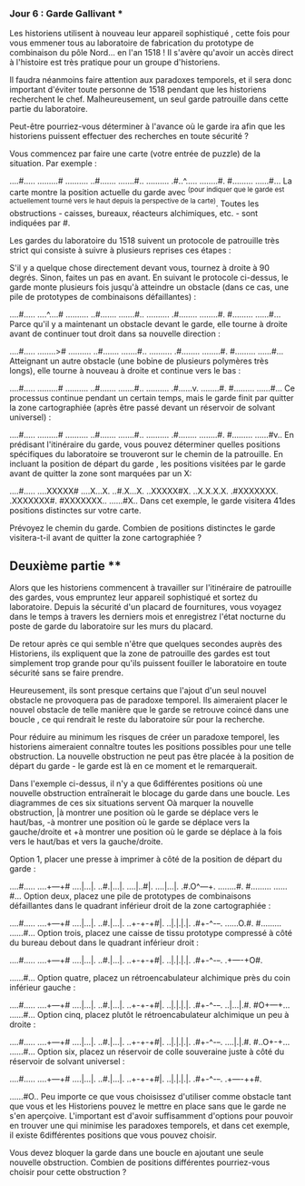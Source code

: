 *** Jour 6 : Garde Gallivant ***
Les historiens utilisent à nouveau leur appareil sophistiqué , cette fois pour vous emmener tous au laboratoire de fabrication du prototype de combinaison du pôle Nord... en l'an 1518 ! Il s'avère qu'avoir un accès direct à l'histoire est très pratique pour un groupe d'historiens.

Il faudra néanmoins faire attention aux paradoxes temporels, et il sera donc important d'éviter toute personne de 1518 pendant que les historiens recherchent le chef. Malheureusement, un seul garde patrouille dans cette partie du laboratoire.

Peut-être pourriez-vous déterminer à l'avance où le garde ira afin que les historiens puissent effectuer des recherches en toute sécurité ?

Vous commencez par faire une carte (votre entrée de puzzle) de la situation. Par exemple :

....#.....
.........#
..........
..#.......
.......#..
..........
.#..^.....
........#.
#.........
......#...
La carte montre la position actuelle du garde avec ^(pour indiquer que le garde est actuellement tourné vers le haut depuis la perspective de la carte). Toutes les obstructions - caisses, bureaux, réacteurs alchimiques, etc. - sont indiquées par #.

Les gardes du laboratoire du 1518 suivent un protocole de patrouille très strict qui consiste à suivre à plusieurs reprises ces étapes :

S'il y a quelque chose directement devant vous, tournez à droite à 90 degrés.
Sinon, faites un pas en avant.
En suivant le protocole ci-dessus, le garde monte plusieurs fois jusqu'à atteindre un obstacle (dans ce cas, une pile de prototypes de combinaisons défaillantes) :

....#.....
....^....#
..........
..#.......
.......#..
..........
.#........
........#.
#.........
......#...
Parce qu'il y a maintenant un obstacle devant le garde, elle tourne à droite avant de continuer tout droit dans sa nouvelle direction :

....#.....
........>#
..........
..#.......
.......#..
..........
.#........
........#.
#.........
......#...
Atteignant un autre obstacle (une bobine de plusieurs polymères très longs), elle tourne à nouveau à droite et continue vers le bas :

....#.....
.........#
..........
..#.......
.......#..
..........
.#......v.
........#.
#.........
......#...
Ce processus continue pendant un certain temps, mais le garde finit par quitter la zone cartographiée (après être passé devant un réservoir de solvant universel) :

....#.....
.........#
..........
..#.......
.......#..
..........
.#........
........#.
#.........
......#v..
En prédisant l'itinéraire du garde, vous pouvez déterminer quelles positions spécifiques du laboratoire se trouveront sur le chemin de la patrouille. En incluant la position de départ du garde , les positions visitées par le garde avant de quitter la zone sont marquées par un X:

....#.....
....XXXXX#
....X...X.
..#.X...X.
..XXXXX#X.
..X.X.X.X.
.#XXXXXXX.
.XXXXXXX#.
#XXXXXXX..
......#X..
Dans cet exemple, le garde visitera 41des positions distinctes sur votre carte.

Prévoyez le chemin du garde. Combien de positions distinctes le garde visitera-t-il avant de quitter la zone cartographiée ?


** Deuxième partie **
Alors que les historiens commencent à travailler sur l'itinéraire de patrouille des gardes, vous empruntez leur appareil sophistiqué et sortez du laboratoire. Depuis la sécurité d'un placard de fournitures, vous voyagez dans le temps à travers les derniers mois et enregistrez l'état nocturne du poste de garde du laboratoire sur les murs du placard.

De retour après ce qui semble n'être que quelques secondes auprès des Historiens, ils expliquent que la zone de patrouille des gardes est tout simplement trop grande pour qu'ils puissent fouiller le laboratoire en toute sécurité sans se faire prendre.

Heureusement, ils sont presque certains que l'ajout d'un seul nouvel obstacle ne provoquera pas de paradoxe temporel. Ils aimeraient placer le nouvel obstacle de telle manière que le garde se retrouve coincé dans une boucle , ce qui rendrait le reste du laboratoire sûr pour la recherche.

Pour réduire au minimum les risques de créer un paradoxe temporel, les historiens aimeraient connaître toutes les positions possibles pour une telle obstruction. La nouvelle obstruction ne peut pas être placée à la position de départ du garde - le garde est là en ce moment et le remarquerait.

Dans l'exemple ci-dessus, il n'y a que 6différentes positions où une nouvelle obstruction entraînerait le blocage du garde dans une boucle. Les diagrammes de ces six situations servent Oà marquer la nouvelle obstruction, |à montrer une position où le garde se déplace vers le haut/bas, -à montrer une position où le garde se déplace vers la gauche/droite et +à montrer une position où le garde se déplace à la fois vers le haut/bas et vers la gauche/droite.

Option 1, placer une presse à imprimer à côté de la position de départ du garde :

....#.....
....+---+#
....|...|.
..#.|...|.
....|..#|.
....|...|.
.#.O^---+.
........#.
#.........
......#...
Option deux, placez une pile de prototypes de combinaisons défaillantes dans le quadrant inférieur droit de la zone cartographiée :


....#.....
....+---+#
....|...|.
..#.|...|.
..+-+-+#|.
..|.|.|.|.
.#+-^-+-+.
......O.#.
#.........
......#...
Option trois, placez une caisse de tissu prototype compressé à côté du bureau debout dans le quadrant inférieur droit :

....#.....
....+---+#
....|...|.
..#.|...|.
..+-+-+#|.
..|.|.|.|.
.#+-^-+-+.
.+----+O#.
#+----+...
......#...
Option quatre, placez un rétroencabulateur alchimique près du coin inférieur gauche :

....#.....
....+---+#
....|...|.
..#.|...|.
..+-+-+#|.
..|.|.|.|.
.#+-^-+-+.
..|...|.#.
#O+---+...
......#...
Option cinq, placez plutôt le rétroencabulateur alchimique un peu à droite :

....#.....
....+---+#
....|...|.
..#.|...|.
..+-+-+#|.
..|.|.|.|.
.#+-^-+-+.
....|.|.#.
#..O+-+...
......#...
Option six, placez un réservoir de colle souveraine juste à côté du réservoir de solvant universel :

....#.....
....+---+#
....|...|.
..#.|...|.
..+-+-+#|.
..|.|.|.|.
.#+-^-+-+.
.+----++#.
#+----++..
......#O..
Peu importe ce que vous choisissez d'utiliser comme obstacle tant que vous et les Historiens pouvez le mettre en place sans que le garde ne s'en aperçoive. L'important est d'avoir suffisamment d'options pour pouvoir en trouver une qui minimise les paradoxes temporels, et dans cet exemple, il existe 6différentes positions que vous pouvez choisir.

Vous devez bloquer la garde dans une boucle en ajoutant une seule nouvelle obstruction. Combien de positions différentes pourriez-vous choisir pour cette obstruction ?
